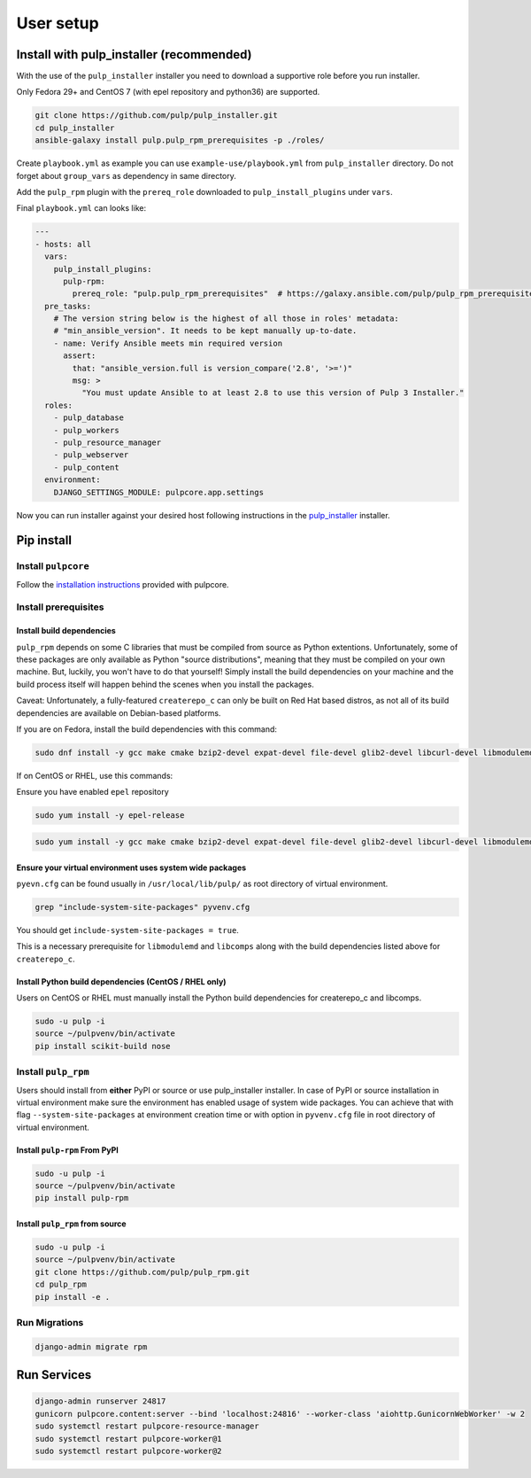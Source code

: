 User setup
==========

.. _ansible-installation:

Install with pulp_installer (recommended)
-----------------------------------------

With the use of the ``pulp_installer`` installer you need to download a supportive
role before you run installer.

Only Fedora 29+ and CentOS 7 (with epel repository and python36) are supported.

.. code-block:: bash

   git clone https://github.com/pulp/pulp_installer.git
   cd pulp_installer
   ansible-galaxy install pulp.pulp_rpm_prerequisites -p ./roles/

Create ``playbook.yml`` as example you can use ``example-use/playbook.yml`` from ``pulp_installer`` directory.
Do not forget about ``group_vars`` as dependency in same directory.

Add the ``pulp_rpm`` plugin with the ``prereq_role`` downloaded to ``pulp_install_plugins`` under ``vars``.

Final ``playbook.yml`` can looks like:

.. code-block:: yaml

    ---
    - hosts: all
      vars:
        pulp_install_plugins:
          pulp-rpm:
            prereq_role: "pulp.pulp_rpm_prerequisites"  # https://galaxy.ansible.com/pulp/pulp_rpm_prerequisites
      pre_tasks:
        # The version string below is the highest of all those in roles' metadata:
        # "min_ansible_version". It needs to be kept manually up-to-date.
        - name: Verify Ansible meets min required version
          assert:
            that: "ansible_version.full is version_compare('2.8', '>=')"
            msg: >
              "You must update Ansible to at least 2.8 to use this version of Pulp 3 Installer."
      roles:
        - pulp_database
        - pulp_workers
        - pulp_resource_manager
        - pulp_webserver
        - pulp_content
      environment:
        DJANGO_SETTINGS_MODULE: pulpcore.app.settings

Now you can run installer against your desired host following instructions
in the `pulp_installer <https://github.com/pulp/pulp_installer>`__ installer.


Pip install
-----------


Install ``pulpcore``
********************

Follow the `installation
instructions <https://docs.pulpproject.org/en/3.0/nightly/installation/instructions.html>`__
provided with pulpcore.

Install prerequisites
*********************

Install build dependencies
##########################

``pulp_rpm`` depends on some C libraries that must be compiled from source as Python extentions. Unfortunately,
some of these packages are only available as Python "source distributions", meaning that they must be compiled
on your own machine. But, luckily, you won't have to do that yourself! Simply install the build dependencies
on your machine and the build process itself will happen behind the scenes when you install the packages.

Caveat: Unfortunately, a fully-featured ``createrepo_c`` can only be built on Red Hat based distros,
as not all of its build dependencies are available on Debian-based platforms.

If you are on Fedora, install the build dependencies with this command:

.. code-block:: bash

   sudo dnf install -y gcc make cmake bzip2-devel expat-devel file-devel glib2-devel libcurl-devel libmodulemd-devel libxml2-devel python3-devel python3-gobject python3-libmodulemd rpm-devel openssl-devel sqlite-devel xz-devel zchunk-devel zlib-devel

If on CentOS or RHEL, use this commands:

Ensure you have enabled ``epel`` repository

.. code-block:: bash

    sudo yum install -y epel-release

.. code-block:: bash

   sudo yum install -y gcc make cmake bzip2-devel expat-devel file-devel glib2-devel libcurl-devel libmodulemd2-devel ninja-build libxml2-devel python36-devel python36-gobject rpm-devel openssl-devel sqlite-devel xz-devel zchunk-devel zlib-devel


Ensure your virtual environment uses system wide packages
#########################################################

``pyevn.cfg`` can be found usually in ``/usr/local/lib/pulp/`` as root directory of virtual environment.

.. code-block:: bash

    grep "include-system-site-packages" pyvenv.cfg

You should get ``include-system-site-packages = true``.

This is a necessary prerequisite for ``libmodulemd`` and ``libcomps`` along with the build dependencies listed
above for ``createrepo_c``.

Install Python build dependencies (CentOS / RHEL only)
######################################################

Users on CentOS or RHEL must manually install the Python build dependencies for createrepo_c and libcomps.

.. code-block:: bash

   sudo -u pulp -i
   source ~/pulpvenv/bin/activate
   pip install scikit-build nose

Install ``pulp_rpm``
********************

Users should install from **either** PyPI or source or use pulp_installer installer.
In case of PyPI or source installation in virtual environment make sure the environment
has enabled usage of system wide packages. You can achieve that with flag ``--system-site-packages``
at environment creation time or with option in ``pyvenv.cfg`` file in root directory of virtual environment.


Install ``pulp-rpm`` From PyPI
##############################

.. code-block:: bash

   sudo -u pulp -i
   source ~/pulpvenv/bin/activate
   pip install pulp-rpm

Install ``pulp_rpm`` from source
################################

.. code-block:: bash

   sudo -u pulp -i
   source ~/pulpvenv/bin/activate
   git clone https://github.com/pulp/pulp_rpm.git
   cd pulp_rpm
   pip install -e .

Run Migrations
**************

.. code-block:: bash

   django-admin migrate rpm

Run Services
------------

.. code-block:: bash

   django-admin runserver 24817
   gunicorn pulpcore.content:server --bind 'localhost:24816' --worker-class 'aiohttp.GunicornWebWorker' -w 2
   sudo systemctl restart pulpcore-resource-manager
   sudo systemctl restart pulpcore-worker@1
   sudo systemctl restart pulpcore-worker@2
